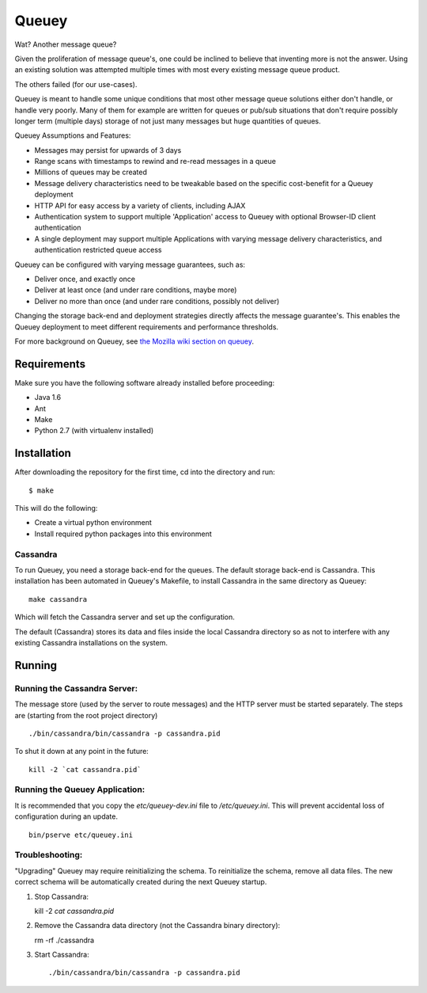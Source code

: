 ======
Queuey
======

.. image:: https://secure.travis-ci.org/mozilla-services/queuey.png?branch=master
   :width: 82px
   :height: 13px
   :alt: Travis CI build report
   :target: https://secure.travis-ci.org/#!/mozilla-services/queuey

Wat? Another message queue?

Given the proliferation of message queue's, one could be inclined to believe
that inventing more is not the answer. Using an existing solution was
attempted multiple times with most every existing message queue product.

The others failed (for our use-cases).

Queuey is meant to handle some unique conditions that most other message
queue solutions either don't handle, or handle very poorly. Many of them for
example are written for queues or pub/sub situations that don't require
possibly longer term (multiple days) storage of not just many messages but
huge quantities of queues.

Queuey Assumptions and Features:

- Messages may persist for upwards of 3 days
- Range scans with timestamps to rewind and re-read messages in a queue
- Millions of queues may be created
- Message delivery characteristics need to be tweakable based on the
  specific cost-benefit for a Queuey deployment
- HTTP API for easy access by a variety of clients, including AJAX
- Authentication system to support multiple 'Application' access to Queuey
  with optional Browser-ID client authentication
- A single deployment may support multiple Applications with varying
  message delivery characteristics, and authentication restricted queue
  access

Queuey can be configured with varying message guarantees, such as:

- Deliver once, and exactly once
- Deliver at least once (and under rare conditions, maybe more)
- Deliver no more than once (and under rare conditions, possibly not deliver)

Changing the storage back-end and deployment strategies directly affects
the message guarantee's. This enables the Queuey deployment to meet different
requirements and performance thresholds.

For more background on Queuey, see `the Mozilla wiki section on queuey <https://wiki.mozilla.org/Services/Sagrada/Queuey>`_.

Requirements
============

Make sure you have the following software already
installed before proceeding:

- Java 1.6
- Ant
- Make
- Python 2.7 (with virtualenv installed)


Installation
============

After downloading the repository for the first time,
cd into the directory and run::

    $ make

This will do the following:

- Create a virtual python environment
- Install required python packages into this environment

Cassandra
---------

To run Queuey, you need a storage back-end for the queues. The default
storage back-end is Cassandra. This installation has been automated in
Queuey's Makefile, to install Cassandra in the same directory as
Queuey::

	make cassandra

Which will fetch the Cassandra server and set up the configuration.

The default (Cassandra) stores its data and files inside the local Cassandra
directory so as not to interfere with any existing Cassandra installations on
the system.

Running
=======

Running the Cassandra Server:
-----------------------------

The message store (used by the server to route messages)
and the HTTP server must be started separately. The steps
are (starting from the root project directory)

::

	./bin/cassandra/bin/cassandra -p cassandra.pid

To shut it down at any point in the future::

	kill -2 `cat cassandra.pid`

Running the Queuey Application:
-------------------------------

It is recommended that you copy the `etc/queuey-dev.ini` file to
`/etc/queuey.ini`. This will prevent accidental loss of configuration
during an update.

::

	bin/pserve etc/queuey.ini

Troubleshooting:
----------------

"Upgrading" Queuey may require reinitializing the schema. To reinitialize the
schema, remove all data files. The new correct schema will be automatically
created during the next Queuey startup.

1. Stop Cassandra::

   kill -2 `cat cassandra.pid`

2. Remove the Cassandra data directory (not the Cassandra binary directory)::

   rm -rf ./cassandra

3. Start Cassandra::

   ./bin/cassandra/bin/cassandra -p cassandra.pid
